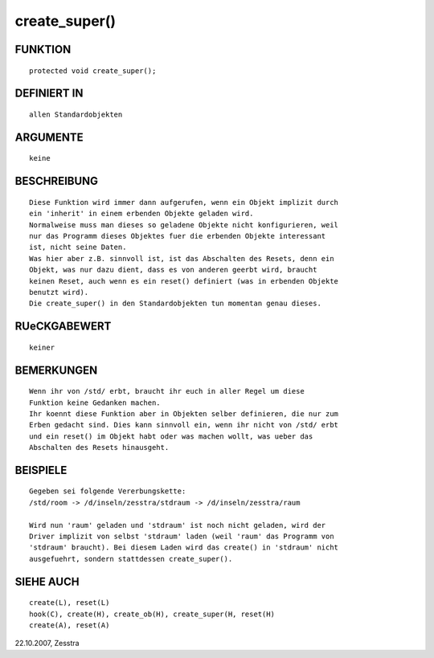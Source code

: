 create_super()
==============

FUNKTION
--------
::

     protected void create_super();

DEFINIERT IN
------------
::

     allen Standardobjekten

ARGUMENTE
---------
::

     keine

BESCHREIBUNG
------------
::

     Diese Funktion wird immer dann aufgerufen, wenn ein Objekt implizit durch
     ein 'inherit' in einem erbenden Objekte geladen wird.
     Normalweise muss man dieses so geladene Objekte nicht konfigurieren, weil
     nur das Programm dieses Objektes fuer die erbenden Objekte interessant
     ist, nicht seine Daten.
     Was hier aber z.B. sinnvoll ist, ist das Abschalten des Resets, denn ein
     Objekt, was nur dazu dient, dass es von anderen geerbt wird, braucht
     keinen Reset, auch wenn es ein reset() definiert (was in erbenden Objekte
     benutzt wird).
     Die create_super() in den Standardobjekten tun momentan genau dieses.

RUeCKGABEWERT
-------------
::

     keiner

BEMERKUNGEN
-----------
::

     Wenn ihr von /std/ erbt, braucht ihr euch in aller Regel um diese
     Funktion keine Gedanken machen.
     Ihr koennt diese Funktion aber in Objekten selber definieren, die nur zum
     Erben gedacht sind. Dies kann sinnvoll ein, wenn ihr nicht von /std/ erbt
     und ein reset() im Objekt habt oder was machen wollt, was ueber das
     Abschalten des Resets hinausgeht.

BEISPIELE
---------
::

     Gegeben sei folgende Vererbungskette:
     /std/room -> /d/inseln/zesstra/stdraum -> /d/inseln/zesstra/raum

     Wird nun 'raum' geladen und 'stdraum' ist noch nicht geladen, wird der
     Driver implizit von selbst 'stdraum' laden (weil 'raum' das Programm von
     'stdraum' braucht). Bei diesem Laden wird das create() in 'stdraum' nicht
     ausgefuehrt, sondern stattdessen create_super().

    

SIEHE AUCH
----------
::

     create(L), reset(L)
     hook(C), create(H), create_ob(H), create_super(H, reset(H)
     create(A), reset(A)

22.10.2007, Zesstra

